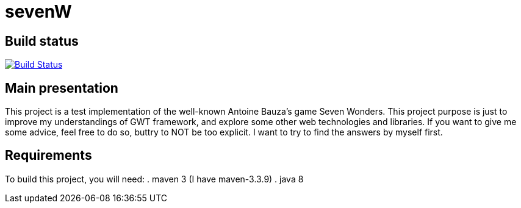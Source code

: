 # sevenW 

== Build status
image:https://travis-ci.org/Harukero/sevenW.svg?branch=master["Build Status", link="https://travis-ci.org/Harukero/sevenW"]

== Main presentation
This project is a test implementation of the well-known Antoine Bauza's game Seven Wonders.
This project purpose is just to improve my understandings of GWT framework, and explore some other web technologies and libraries.
If you want to give me some advice, feel free to do so, buttry to NOT be too explicit. I want to try to find the answers by myself first.

== Requirements
To build this project, you will need:
. maven 3 (I have maven-3.3.9)
. java 8
